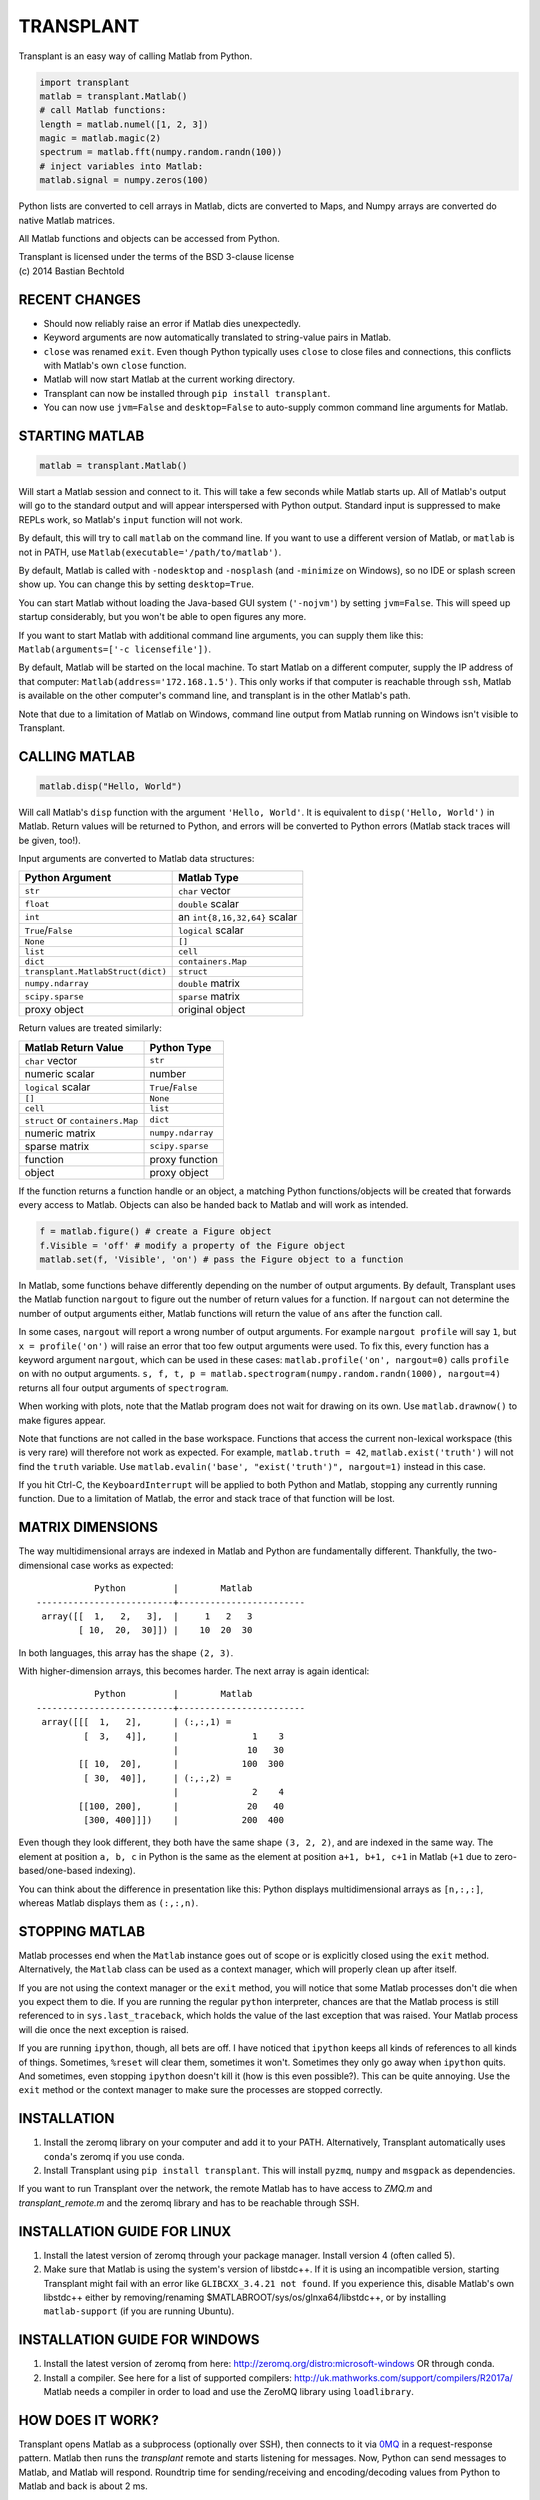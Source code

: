 TRANSPLANT
==========

|version| |python| |status| |license|

|contributors| |downloads|

Transplant is an easy way of calling Matlab from Python.

.. code:: python

    import transplant
    matlab = transplant.Matlab()
    # call Matlab functions:
    length = matlab.numel([1, 2, 3])
    magic = matlab.magic(2)
    spectrum = matlab.fft(numpy.random.randn(100))
    # inject variables into Matlab:
    matlab.signal = numpy.zeros(100)

Python lists are converted to cell arrays in Matlab, dicts are
converted to Maps, and Numpy arrays are converted do native Matlab
matrices.

All Matlab functions and objects can be accessed from Python.

| Transplant is licensed under the terms of the BSD 3-clause license
| (c) 2014 Bastian Bechtold


|open-issues| |closed-issues| |open-prs| |closed-prs|

.. |contributors| image:: https://img.shields.io/github/contributors/bastibe/transplant.svg
.. |version| image:: https://img.shields.io/pypi/v/transplant.svg
.. |python| image:: https://img.shields.io/pypi/pyversions/transplant.svg
.. |license| image:: https://img.shields.io/github/license/bastibe/transplant.svg
.. |downloads| image:: https://img.shields.io/pypi/dm/transplant.svg
.. |open-issues| image:: https://img.shields.io/github/issues/bastibe/transplant.svg
.. |closed-issues| image:: https://img.shields.io/github/issues-closed/bastibe/transplant.svg
.. |open-prs| image:: https://img.shields.io/github/issues-pr/bastibe/transplant.svg
.. |closed-prs| image:: https://img.shields.io/github/issues-pr-closed/bastibe/transplant.svg
.. |status| image:: https://img.shields.io/pypi/status/transplant.svg


RECENT CHANGES
--------------

- Should now reliably raise an error if Matlab dies unexpectedly.
- Keyword arguments are now automatically translated to string-value
  pairs in Matlab.
- ``close`` was renamed ``exit``. Even though Python typically uses
  ``close`` to close files and connections, this conflicts with Matlab's
  own ``close`` function.
- Matlab will now start Matlab at the current working directory.
- Transplant can now be installed through ``pip install transplant``.
- You can now use ``jvm=False`` and ``desktop=False`` to auto-supply
  common command line arguments for Matlab.


STARTING MATLAB
----------------

.. code:: python

    matlab = transplant.Matlab()

Will start a Matlab session and connect to it. This will take a few
seconds while Matlab starts up. All of Matlab's output will go to the
standard output and will appear interspersed with Python output.
Standard input is suppressed to make REPLs work, so Matlab's ``input``
function will not work.

By default, this will try to call ``matlab`` on the command line. If
you want to use a different version of Matlab, or ``matlab`` is not in
PATH, use ``Matlab(executable='/path/to/matlab')``.

By default, Matlab is called with ``-nodesktop`` and ``-nosplash``
(and ``-minimize`` on Windows), so no IDE or splash screen show up.
You can change this by setting ``desktop=True``.

You can start Matlab without loading the Java-based GUI system
(``'-nojvm'``) by setting ``jvm=False``. This will speed up startup
considerably, but you won't be able to open figures any more.

If you want to start Matlab with additional command line arguments,
you can supply them like this: ``Matlab(arguments=['-c licensefile'])``.

By default, Matlab will be started on the local machine. To start
Matlab on a different computer, supply the IP address of that
computer: ``Matlab(address='172.168.1.5')``. This only works if that
computer is reachable through ``ssh``, Matlab is available on the
other computer's command line, and transplant is in the other Matlab's
path.

Note that due to a limitation of Matlab on Windows, command line
output from Matlab running on Windows isn't visible to Transplant.


CALLING MATLAB
--------------

.. code:: python

    matlab.disp("Hello, World")

Will call Matlab's ``disp`` function with the argument ``'Hello, World'``.
It is equivalent to ``disp('Hello, World')`` in Matlab. Return values
will be returned to Python, and errors will be converted to Python
errors (Matlab stack traces will be given, too!).

Input arguments are converted to Matlab data structures:

+-----------------------------------+-------------------------------+
| Python Argument                   | Matlab Type                   |
+===================================+===============================+
| ``str``                           | ``char`` vector               |
+-----------------------------------+-------------------------------+
| ``float``                         | ``double`` scalar             |
+-----------------------------------+-------------------------------+
| ``int``                           | an ``int{8,16,32,64}`` scalar |
+-----------------------------------+-------------------------------+
| ``True``/``False``                | ``logical`` scalar            |
+-----------------------------------+-------------------------------+
| ``None``                          | ``[]``                        |
+-----------------------------------+-------------------------------+
| ``list``                          | ``cell``                      |
+-----------------------------------+-------------------------------+
| ``dict``                          | ``containers.Map``            |
+-----------------------------------+-------------------------------+
| ``transplant.MatlabStruct(dict)`` | ``struct``                    |
+-----------------------------------+-------------------------------+
| ``numpy.ndarray``                 | ``double`` matrix             |
+-----------------------------------+-------------------------------+
| ``scipy.sparse``                  | ``sparse`` matrix             |
+-----------------------------------+-------------------------------+
| proxy object                      | original object               |
+-----------------------------------+-------------------------------+

Return values are treated similarly:

+----------------------------------+---------------------+
| Matlab Return Value              | Python Type         |
+==================================+=====================+
| ``char`` vector                  | ``str``             |
+----------------------------------+---------------------+
| numeric scalar                   | number              |
+----------------------------------+---------------------+
| ``logical`` scalar               | ``True``/``False``  |
+----------------------------------+---------------------+
| ``[]``                           | ``None``            |
+----------------------------------+---------------------+
| ``cell``                         | ``list``            |
+----------------------------------+---------------------+
| ``struct`` or ``containers.Map`` | ``dict``            |
+----------------------------------+---------------------+
| numeric matrix                   | ``numpy.ndarray``   |
+----------------------------------+---------------------+
| sparse matrix                    | ``scipy.sparse``    |
+----------------------------------+---------------------+
| function                         | proxy function      |
+----------------------------------+---------------------+
| object                           | proxy object        |
+----------------------------------+---------------------+

If the function returns a function handle or an object, a matching
Python functions/objects will be created that forwards every access to
Matlab. Objects can also be handed back to Matlab and will work as
intended.

.. code:: python

    f = matlab.figure() # create a Figure object
    f.Visible = 'off' # modify a property of the Figure object
    matlab.set(f, 'Visible', 'on') # pass the Figure object to a function

In Matlab, some functions behave differently depending on the number
of output arguments. By default, Transplant uses the Matlab function
``nargout`` to figure out the number of return values for a function.
If ``nargout`` can not determine the number of output arguments
either, Matlab functions will return the value of ``ans`` after the
function call.

In some cases, ``nargout`` will report a wrong number of output
arguments. For example ``nargout profile`` will say ``1``, but ``x =
profile('on')`` will raise an error that too few output arguments were
used. To fix this, every function has a keyword argument ``nargout``,
which can be used in these cases: ``matlab.profile('on', nargout=0)``
calls ``profile on`` with no output arguments. ``s, f, t, p =
matlab.spectrogram(numpy.random.randn(1000), nargout=4)`` returns all
four output arguments of ``spectrogram``.

When working with plots, note that the Matlab program does not wait
for drawing on its own. Use ``matlab.drawnow()`` to make figures
appear.

Note that functions are not called in the base workspace. Functions
that access the current non-lexical workspace (this is very rare) will
therefore not work as expected. For example, ``matlab.truth = 42``,
``matlab.exist('truth')`` will not find the ``truth`` variable. Use
``matlab.evalin('base', "exist('truth')", nargout=1)`` instead in this
case.

If you hit Ctrl-C, the ``KeyboardInterrupt`` will be applied to both
Python and Matlab, stopping any currently running function. Due to a
limitation of Matlab, the error and stack trace of that function will
be lost.


MATRIX DIMENSIONS
-----------------

The way multidimensional arrays are indexed in Matlab and Python are
fundamentally different. Thankfully, the two-dimensional case works as
expected:

::

               Python         |        Matlab
    --------------------------+------------------------
     array([[  1,   2,   3],  |     1   2   3
            [ 10,  20,  30]]) |    10  20  30

In both languages, this array has the shape ``(2, 3)``.

With higher-dimension arrays, this becomes harder. The next array is
again identical:

::

               Python         |        Matlab
    --------------------------+------------------------
     array([[[  1,   2],      | (:,:,1) =
             [  3,   4]],     |              1    3
                              |             10   30
            [[ 10,  20],      |            100  300
             [ 30,  40]],     | (:,:,2) =
                              |              2    4
            [[100, 200],      |             20   40
             [300, 400]]])    |            200  400

Even though they look different, they both have the same shape ``(3,
2, 2)``, and are indexed in the same way. The element at position ``a,
b, c`` in Python is the same as the element at position ``a+1, b+1,
c+1`` in Matlab (``+1`` due to zero-based/one-based indexing).

You can think about the difference in presentation like this: Python
displays multidimensional arrays as ``[n,:,:]``, whereas Matlab
displays them as ``(:,:,n)``.


STOPPING MATLAB
---------------

Matlab processes end when the ``Matlab`` instance goes out of scope or
is explicitly closed using the ``exit`` method. Alternatively, the
``Matlab`` class can be used as a context manager, which will properly
clean up after itself.

If you are not using the context manager or the ``exit`` method, you
will notice that some Matlab processes don't die when you expect them
to die. If you are running the regular ``python`` interpreter, chances
are that the Matlab process is still referenced to in
``sys.last_traceback``, which holds the value of the last exception
that was raised. Your Matlab process will die once the next exception
is raised.

If you are running ``ipython``, though, all bets are off. I have
noticed that ``ipython`` keeps all kinds of references to all kinds of
things. Sometimes, ``%reset`` will clear them, sometimes it won't.
Sometimes they only go away when ``ipython`` quits. And sometimes,
even stopping ``ipython`` doesn't kill it (how is this even
possible?). This can be quite annoying. Use the ``exit`` method or the
context manager to make sure the processes are stopped correctly.


INSTALLATION
------------

1. Install the zeromq library on your computer and add it to your
   PATH. Alternatively, Transplant automatically uses ``conda``'s
   zeromq if you use conda.

2. Install Transplant using ``pip install transplant``. This will
   install ``pyzmq``, ``numpy`` and ``msgpack`` as
   dependencies.

If you want to run Transplant over the network, the remote Matlab has
to have access to *ZMQ.m* and *transplant_remote.m* and the zeromq
library and has to be reachable through SSH.

INSTALLATION GUIDE FOR LINUX
----------------------------

1. Install the latest version of zeromq through your package manager.
   Install version 4 (often called 5).

2. Make sure that Matlab is using the system's version of libstdc++.
   If it is using an incompatible version, starting Transplant might
   fail with an error like ``GLIBCXX_3.4.21 not found``. If you
   experience this, disable Matlab's own libstdc++ either by
   removing/renaming $MATLABROOT/sys/os/glnxa64/libstdc++, or by
   installing ``matlab-support`` (if you are running Ubuntu).


INSTALLATION GUIDE FOR WINDOWS
------------------------------

1. Install the latest version of zeromq from here:
   http://zeromq.org/distro:microsoft-windows OR through conda.

2. Install a compiler. See here for a list of supported compilers:
   http://uk.mathworks.com/support/compilers/R2017a/ Matlab needs a
   compiler in order to load and use the ZeroMQ library using
   ``loadlibrary``.


HOW DOES IT WORK?
-----------------

Transplant opens Matlab as a subprocess (optionally over SSH), then
connects to it via `0MQ <http://zeromq.org/>`_ in a request-response
pattern. Matlab then runs the *transplant* remote and starts listening
for messages. Now, Python can send messages to Matlab, and Matlab will
respond. Roundtrip time for sending/receiving and encoding/decoding
values from Python to Matlab and back is about 2 ms.

All messages are Msgpack-encoded or JSON-encoded objects. You can
choose between Msgpack (faster) and JSON (slower, human-readable)
using the ``msgformat`` attribute of the ``Matlab`` constructor. There
are seven messages types used by Python:

* ``set_global`` and ``get_global`` set and retrieve a global
  variable.
* ``del_proxy`` removes a cached object.
* ``call`` calls a Matlab function with some function arguments and
  returns the result.
* ``die`` tells Matlab to shut down.

Matlab can then respond with one of three message types:

* ``ack`` for successful execution.
* ``value`` for return values.
* ``error`` if there was an error during execution.

In addition to the regular Msgpack/JSON data types, _transplant_ uses
specially formatted Msgpack/JSON arrays for transmitting numerical
matrices as binary data. A numerical 2x2 32-bit integer matrix
containing ``[[1, 2], [3, 4]]`` would be encoded as ``["__matrix__",
"int32", [2, 2], "AQAAAAIAAAADAAAABAAAA==\n"]``, where ``"int32"`` is
the data type, ``[2, 2]`` is the matrix shape and the long string is
the base64-encoded matrix content. This allows for efficient data
exchange and prevents rounding errors due to JSON serialization. In
Msgpack, the data is not base64-encoded.

When Matlab returns a function handle, it is encoded as
``["__function__", func2str(f)]``. When Matlab returns an object, it
caches its value and returns ``["__object__", cache_idx]``. These
arrays are translated back to their original Matlab values if passed
to Matlab.

Note that this project includes a Msgpack serializer/parser, a JSON
serializer/parser, and a Base64 encoder/decoder in pure Matlab.


FAQ
---

* I get errors with integer numbers
  Many Matlab functions crash if called with integers. Convert your
  numbers to ``float`` in Python to fix this problem.

* How do I pass structs to Matlab?
  Since Matlab structs can't use arbitrary keys, all Python
  dictionaries are converted to Matlab ``containers.Map`` instead of
  structs. Wrap your dicts in ``transplant.MatlabStruct`` in Python to
  have them converted to structs. Note that this will change all
  invalid keys to whatever Matlab thinks is an appropriate key name
  using ``matlab.lang.makeValidName``.

* I get errors like ``GLIBCXX_3.4.21 not found``
  Matlab's version of libstdc++ is incompatible with your OS's
  version. See INSTALLATION GUIDE FOR LINUX for details.

* Does Transplant work in Python 2.7?
  No, it does not.


SIMILAR PROGRAMS
----------------

I know of two programs that try to do similar things as Transplant:

- Mathwork's own `MATLAB Engine API for Python`_ provides a CPython
  extension for calling Matlab code from some versions of Python. In
  my experience, it is significantly slower than Transplant, less
  feature-complete (no support for non-scalar structs, objects,
  methods, packages, numpy), and more cumbersome to use (all arguments
  and return values need to be wrapped in a ``matlab.double`` instead
  of Numpy Arrays). For a comparison of the two, here are two blog
  posts on the topic: `Intro to Transplant`_, `Transplant speed`_.
- Oct2Py calls Octave from Python. It is very similar to Transplant,
  but uses Octave instead of Matlab. This has huge benefits in startup
  time, but of course doesn't support all Matlab code.

.. _MATLAB Engine API for Python: http://mathworks.com/help/matlab/matlab-engine-for-python.html
.. _Intro to Transplant: http://bastibe.de/2016-06-21-transplant-revisited.html
.. _Transplant speed: http://bastibe.de/2015-11-03-matlab-engine-performance.html

KNOWN ISSUES
-------------

Transplant is a side project of mine that I use for running
cross-language experiments on a small compute cluster. As such, my
usage of Transplant is very narrow, and I do not see bugs that don't
happen in my typical usage. That said, I have used Transplant for
hundreds of hours, and hundreds of Gigabytes of data without errors.

If you find a bug, or would like to discuss a new feature, or would
like to contribute code, please open an issue on Github.

I do not have a Windows machine to test Transplant. Windows support
might contain bugs, but at least one user has used it on Windows in
the past. If you are hitting problems on Windows, please open an issue
on Github.

Running Transplant over the network might contain bugs. If you are
hitting problems, please open an issue on Github.

Finally, I would like to remind you that I am developing this project
for free, and in my spare time. While I try to be as accomodating as
possible, I can not guarantee a timely response to issues. Publishing
Open Source Software on Github does not imply an obligation to *fix
your problem right now*. Please be civil.
